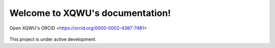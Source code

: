 Welcome to XQWU's documentation!
===================================

Open XQWU's ORCID <https://orcid.org/0000-0002-4387-7481>

  .. note::

This project is under active development.
